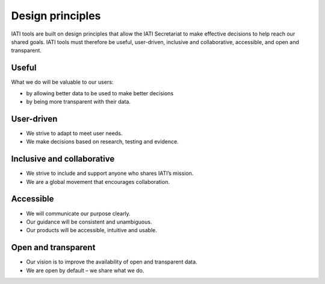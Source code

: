 Design principles
=================

IATI tools are built on design principles that allow the IATI Secretariat to make effective decisions to help reach our shared goals. IATI tools must therefore be useful, user-driven, inclusive and collaborative, accessible, and open and transparent.

Useful
------

What we do will be valuable to our users:

- by allowing better data to be used to make better decisions
- by being more transparent with their data.

User-driven
-----------

- We strive to adapt to meet user needs.
- We make decisions based on research, testing and evidence.

Inclusive and collaborative
---------------------------

- We strive to include and support anyone who shares IATI’s mission.
- We are a global movement that encourages collaboration.

Accessible
----------

- We will communicate our purpose clearly.
- Our guidance will be consistent and unambiguous.
- Our products will be accessible, intuitive and usable.

Open and transparent
--------------------

- Our vision is to improve the availability of open and transparent data.
- We are open by default – we share what we do.
